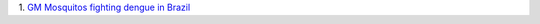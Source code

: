 1. `GM Mosquitos fighting dengue in Brazil
<http://www.prnewswire.com/news-releases/moscamed-launches-urban-scale-project-using-oxitec-gm-mosquitoes-in-battle-against-dengue-212278251.html>`__

